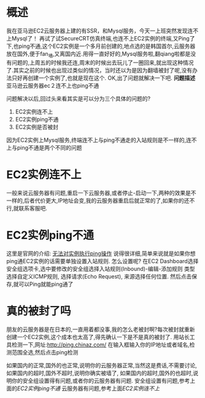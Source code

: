 * 概述
我在亚马逊EC2云服务器上建的有SSR，和Mysql服务，今天一上班突然发现连不上Mysql了！
再试了试SecureCRT仿真终端,也连不上EC2实例的终端,又Ping了下,也ping不通,这个EC2实例是一个多月前创建的,地点选的是韩国首尔,云服务器放在国外,便于fan_墙,又离国内近.用得一直好好的,Mysql服务啦,翻qiang啦都是没有问题的,上周五的时候我还连,周末的时候出去玩儿了一圈回来,就出现这种情况了.其实之前的时候也出现过类似的情况，当时还以为是因为翻墙被封了呢,没有办法只好再创建一个实例了,也就是现在这个.
OK,出了问题就解决一下吧.
*问题描述*
亚马逊云服务器ec２连不上也ping不通

问题解决以后,回过头来看其实是可以分为三个具体的问题的?
1. EC2实例连不上
2. EC2实例ping不通
3. EC2实例是否被封
因为EC2实例上Mysql服务,终端连不上与ping不通走的入站规则是不一样的,连不上与ping不通是两个不同的问题

* EC2实例连不上
一般来说云服务器有问题,重启一下云服务器,或者停止-启动一下,两种的效果是不一样的,后者代价更大,IP地址会变,我的云服务器重启后就正常的了,如果你的还不行,就联系客服吧.
* EC2实例ping不通
这里是官网的介绍:
[[https://docs.aws.amazon.com/zh_cn/AWSEC2/latest/UserGuide/TroubleshootingInstancesConnecting.html#troubleshoot-instance-ping][无法对实例执行ping操作]]
说得很详细,简单来说就是如果你想ping通EC2实例的话需要单独设置入站规则.
怎么设置呢?
在EC2 Dashboard选择安全组选项卡,选中要修改的安全组选择入站规则(Inbound)-编辑-添加规则 
类型选择自定义ICMP规则,
选择请求(Echo Request),
来源选择任何位置.
然后点击保存,就可以Ping就能ping通了

* 真的被封了吗
朋友的云服务器是在日本的,一直用着都没事,我的怎么老被封啊?每次被封就重新创建一个EC2实例,这个成本也太高了,得先确认一下是不是真的被封了.
用站长工具检测一下,网址:http://ping.chinaz.com/
在输入框输入你的IP地址或者域名,检测范围全选,然后点击ping检测

如果国内的正常,国外的也正常,说明你的云服务器正常,当然这是费话,不需要讨论,
如果国内的超时,国外不超时,说明你确实被墙了,
如果国内的超时,国外的也超时,说明你的安全组设置得有问题,或者你的云服务器有问题.
安全组设置有问题,参考上面的[[EC2实例ping不通]]
云服务器有问题,参考上面[[EC2实例连不上]]
